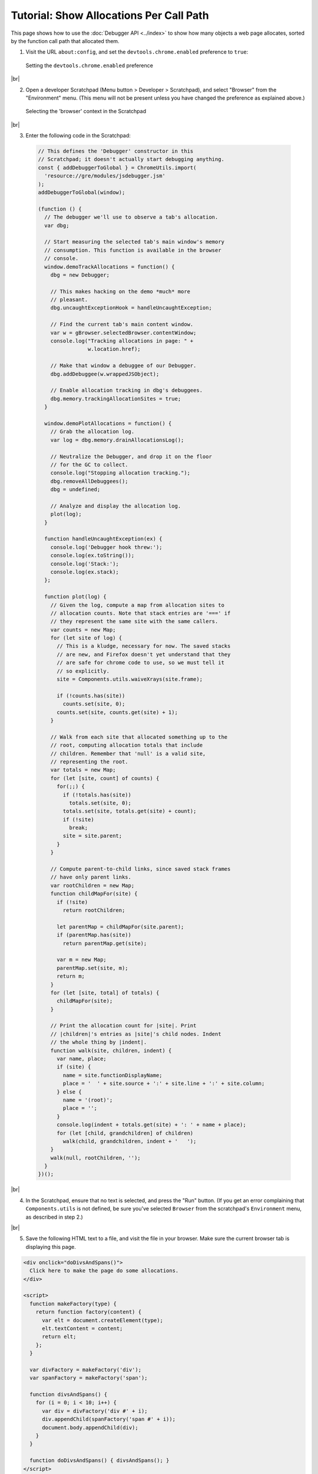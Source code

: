 ========================================
Tutorial: Show Allocations Per Call Path
========================================

.. |br| raw:: html

    <br/>

This page shows how to use the :doc:`Debugger API <../index>` to show how many objects a web page allocates, sorted by the function call path that allocated them.

1. Visit the URL ``about:config``, and set the ``devtools.chrome.enabled`` preference to ``true``:

  .. image:: enable-chrome-devtools.png
    :alt: Setting the devtools.chrome.enabled preference
    :class: center

  Setting the ``devtools.chrome.enabled`` preference

|br|

2. Open a developer Scratchpad (Menu button > Developer > Scratchpad), and select "Browser" from the "Environment" menu. (This menu will not be present unless you have changed the preference as explained above.)

  .. image:: scratchpad-browser-environment.png
    :alt: Selecting the browser context in the Scratchpad
    :class: center

  Selecting the 'browser' context in the Scratchpad

|br|

3. Enter the following code in the Scratchpad:

  .. code-block:: javascript

    // This defines the 'Debugger' constructor in this
    // Scratchpad; it doesn't actually start debugging anything.
    const { addDebuggerToGlobal } = ChromeUtils.import(
      'resource://gre/modules/jsdebugger.jsm'
    );
    addDebuggerToGlobal(window);

    (function () {
      // The debugger we'll use to observe a tab's allocation.
      var dbg;

      // Start measuring the selected tab's main window's memory
      // consumption. This function is available in the browser
      // console.
      window.demoTrackAllocations = function() {
        dbg = new Debugger;

        // This makes hacking on the demo *much* more
        // pleasant.
        dbg.uncaughtExceptionHook = handleUncaughtException;

        // Find the current tab's main content window.
        var w = gBrowser.selectedBrowser.contentWindow;
        console.log("Tracking allocations in page: " +
                    w.location.href);

        // Make that window a debuggee of our Debugger.
        dbg.addDebuggee(w.wrappedJSObject);

        // Enable allocation tracking in dbg's debuggees.
        dbg.memory.trackingAllocationSites = true;
      }

      window.demoPlotAllocations = function() {
        // Grab the allocation log.
        var log = dbg.memory.drainAllocationsLog();

        // Neutralize the Debugger, and drop it on the floor
        // for the GC to collect.
        console.log("Stopping allocation tracking.");
        dbg.removeAllDebuggees();
        dbg = undefined;

        // Analyze and display the allocation log.
        plot(log);
      }

      function handleUncaughtException(ex) {
        console.log('Debugger hook threw:');
        console.log(ex.toString());
        console.log('Stack:');
        console.log(ex.stack);
      };

      function plot(log) {
        // Given the log, compute a map from allocation sites to
        // allocation counts. Note that stack entries are '===' if
        // they represent the same site with the same callers.
        var counts = new Map;
        for (let site of log) {
          // This is a kludge, necessary for now. The saved stacks
          // are new, and Firefox doesn't yet understand that they
          // are safe for chrome code to use, so we must tell it
          // so explicitly.
          site = Components.utils.waiveXrays(site.frame);

          if (!counts.has(site))
            counts.set(site, 0);
          counts.set(site, counts.get(site) + 1);
        }

        // Walk from each site that allocated something up to the
        // root, computing allocation totals that include
        // children. Remember that 'null' is a valid site,
        // representing the root.
        var totals = new Map;
        for (let [site, count] of counts) {
          for(;;) {
            if (!totals.has(site))
              totals.set(site, 0);
            totals.set(site, totals.get(site) + count);
            if (!site)
              break;
            site = site.parent;
          }
        }

        // Compute parent-to-child links, since saved stack frames
        // have only parent links.
        var rootChildren = new Map;
        function childMapFor(site) {
          if (!site)
            return rootChildren;

          let parentMap = childMapFor(site.parent);
          if (parentMap.has(site))
            return parentMap.get(site);

          var m = new Map;
          parentMap.set(site, m);
          return m;
        }
        for (let [site, total] of totals) {
          childMapFor(site);
        }

        // Print the allocation count for |site|. Print
        // |children|'s entries as |site|'s child nodes. Indent
        // the whole thing by |indent|.
        function walk(site, children, indent) {
          var name, place;
          if (site) {
            name = site.functionDisplayName;
            place = '  ' + site.source + ':' + site.line + ':' + site.column;
          } else {
            name = '(root)';
            place = '';
          }
          console.log(indent + totals.get(site) + ': ' + name + place);
          for (let [child, grandchildren] of children)
            walk(child, grandchildren, indent + '   ');
        }
        walk(null, rootChildren, '');
      }
    })();

|br|

4. In the Scratchpad, ensure that no text is selected, and press the "Run" button. (If you get an error complaining that ``Components.utils`` is not defined, be sure you've selected ``Browser`` from the scratchpad's ``Environment`` menu, as described in step 2.)

|br|

5. Save the following HTML text to a file, and visit the file in your browser. Make sure the current browser tab is displaying this page.

.. code-block:: html

  <div onclick="doDivsAndSpans()">
    Click here to make the page do some allocations.
  </div>

  <script>
    function makeFactory(type) {
      return function factory(content) {
        var elt = document.createElement(type);
        elt.textContent = content;
        return elt;
      };
    }

    var divFactory = makeFactory('div');
    var spanFactory = makeFactory('span');

    function divsAndSpans() {
      for (i = 0; i < 10; i++) {
        var div = divFactory('div #' + i);
        div.appendChild(spanFactory('span #' + i));
        document.body.appendChild(div);
      }
    }

    function doDivsAndSpans() { divsAndSpans(); }
  </script>

|br|

6. Open the browser console (Menu Button > Developer > Browser Console), and then evaluate the expression ``demoTrackAllocations()`` in the browser console. This begins logging allocations in the current browser tab.

|br|

7. In the browser tab, click on the text that says "Click here…". The event handler should add some text to the end of the page.

|br|

8. Back in the browser console, evaluate the expression ``demoPlotAllocations()``. This stops logging allocations, and displays a tree of allocations:

  .. image:: alloc-plot-console.png
    :alt: An allocation plot, displayed in the console
    :class: center

  An allocation plot, displayed in the console

  The numbers at the left edge of each line show the total number of objects allocated at that site or at sites called from there. After the count, we see the function name, and the source code location of the call site or allocation.

  The ``(root)`` node's count includes objects allocated in the content page by the web browser, like DOM events. Indeed, this display shows that ``popup.xml`` and ``content.js``, which are internal components of Firefox, allocated more objects in the page's compartment than the page itself. (We will probably revise the allocation log to present such allocations in a way that is more informative, and that exposes less of Firefox's internal structure.)

  As expected, the ``onclick`` handler is responsible for all allocation done by the page's own code. (The line number for the onclick handler is ``1``, indicating that the allocating call is located on line one of the handler text itself. We will probably change this to be the line number within ``page.html``, not the line number within the handler code.)

  The ``onclick`` handler calls ``doDivsAndSpans``, which calls ``divsAndSpans``, which invokes closures of ``factory`` to do all the actual allocation. (It is unclear why ``spanFactory`` allocated thirteen objects, despite being called only ten times.)



Source Metadata
---------------

Generated from file:
  js/src/doc/Debugger/Tutorial-Alloc-Log-Tree.md

Watermark:
 sha256:b56f6df61c39dbe19ca1f49752aea42207c804355513f4fea8249bdeb4cb056d
Changeset:
  `251fccc1f62b <https://hg.mozilla.org/mozilla-central/rev/251fccc1f62b>`_
